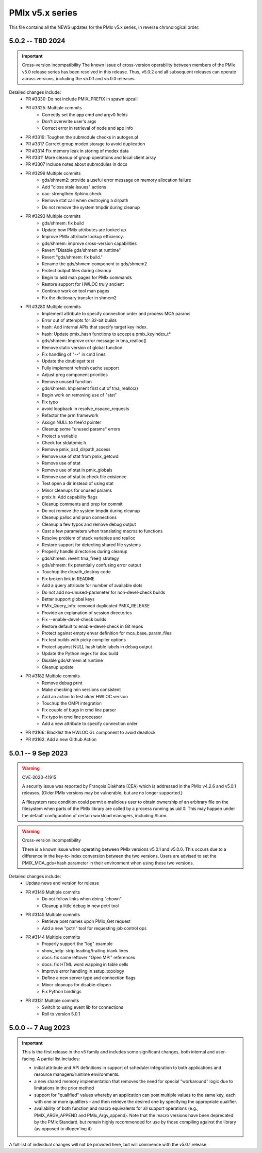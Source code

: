 PMIx v5.x series
================

This file contains all the NEWS updates for the PMIx v5.x
series, in reverse chronological order.

5.0.2 -- TBD 2024
----------------------
.. important:: Cross-version incompatibility
               The known issue of cross-version operability between
               members of the PMIx v5.0 release series has been
               resolved in this release. Thus, v5.0.2 and all subsequent
               releases can operate across versions, including the
               v5.0.1 and v5.0.0 releases.

Detailed changes include:
 - PR #3330: Do not include PMIX_PREFIX in spawn upcall
 - PR #3325: Multiple commits
    - Correctly set the app cmd and argv0 fields
    - Don't overwrite user's args
    - Correct error in retrieval of node and app info
 - PR #3319: Toughen the submodule checks in autogen.pl
 - PR #3317 Correct group modex storage to avoid duplication
 - PR #3314 Fix memory leak in storing of modex data
 - PR #3311 More cleanup of group operations and local client array
 - PR #3307 Include notes about submodules in docs
 - PR #3299 Multiple commits
    - gds/shmem2: provide a useful error message on memory allocation failure
    - Add "close stale issues" actions
    - oac: strengthen Sphinx check
    - Remove stat call when destroying a dirpath
    - Do not remove the system tmpdir during cleanup
 - PR #3293 Multiple commits
    - gds/shmem: fix build
    - Update how PMIx attributes are looked up.
    - Improve PMIx attribute lookup efficiency.
    - gds/shmem: improve cross-version capabilities
    - Revert "Disable gds/shmem at runtime"
    - Revert "gds/shmem: fix build."
    - Rename the gds/shmem component to gds/shmem2
    - Protect output files during cleanup
    - Begin to add man pages for PMIx commands
    - Restore support for HWLOC truly ancient
    - Continue work on tool man pages
    - Fix the dictionary transfer in shmem2
 - PR #3280 Multiple commits
    - Implement attribute to specify connection order and process MCA params
    - Error out of attempts for 32-bit builds
    - hash: Add internal APIs that specify target key index.
    - hash: Update pmix_hash functions to accept a pmix_keyindex_t*
    - gds/shmem: Improve error message in tma_realloc()
    - Remove static version of global function
    - Fix handling of "--" in cmd lines
    - Update the doubleget test
    - Fully implement refresh cache support
    - Adjust preg component priorities
    - Remove unused function
    - gds/shmem: Implement first cut of tma_realloc()
    - Begin work on removing use of "stat"
    - Fix typo
    - avoid loopback in resolve_nspace_requests
    - Refactor the prm framework
    - Assign NULL to free'd pointer
    - Cleanup some "unused params" errors
    - Protect a variable
    - Check for stdatomic.h
    - Remove pmix_osd_dirpath_access
    - Remove use of stat from pmix_getcwd
    - Remove use of stat
    - Remove use of stat in pmix_globals
    - Remove use of stat to check file existence
    - Test open a dir instead of using stat
    - Minor cleanups for unused params
    - pmix.h: Add capability flags
    - Cleanup comments and prep for commit
    - Do not remove the system tmpdir during cleanup
    - Cleanup palloc and prun connections
    - Cleanup a few typos and remove debug output
    - Cast a few parameters when translating macros to functions
    - Resolve problem of stack variables and realloc
    - Restore support for detecting shared file systems
    - Properly handle directories during cleanup
    - gds/shmem: revert tma_free() strategy
    - gds/shmem: fix potentially confusing error output
    - Touchup the dirpath_destroy code
    - Fix broken link in README
    - Add a query attribute for number of available slots
    - Do not add no-unused-parameter for non-devel-check builds
    - Better support global keys
    - PMIx_Query_info: removed duplicated PMIX_RELEASE
    - Provide an explanation of session directories
    - Fix --enable-devel-check builds
    - Restore default to enable-devel-check in Git repos
    - Protect against empty envar definition for mca_base_param_files
    - Fix test builds with picky compiler options
    - Protect against NULL hash table labels in debug output
    - Update the Python regex for doc build
    - Disable gds/shmem at runtime
    - Cleanup update
 - PR #3182 Multiple commits
    - Remove debug print
    - Make checking min versions consistent
    - Add an action to test older HWLOC version
    - Touchup the OMPI integration
    - Fix couple of bugs in cmd line parser
    - Fix typo in cmd line processor
    - Add a new attribute to specify connection order
 - PR #3166: Blacklist the HWLOC GL component to avoid deadlock
 - PR #3162: Add a new Github Action


5.0.1 -- 9 Sep 2023
----------------------
.. warning:: CVE-2023-41915

             A security issue was reported by François Diakhate (CEA)
             which is addressed in the PMIx v4.2.6 and v5.0.1 releases.
             (Older PMIx versions may be vulnerable, but are no longer
             supported.)

             A filesystem race condition could permit a malicious user
             to obtain ownership of an arbitrary file on the filesystem
             when parts of the PMIx library are called by a process
             running as uid 0. This may happen under the default
             configuration of certain workload managers, including Slurm.

.. warning:: Cross-version incompatibility

             There is a known issue when operating between
             PMIx versions v5.0.1 and v5.0.0. This occurs due
             to a difference in the key-to-index conversion
             between the two versions. Users are advised
             to set the PMIX_MCA_gds=hash parameter
             in their environment when using these two
             versions.

Detailed changes include:
 - Update news and version for release
 - PR #3149 Multiple commits
    - Do not follow links when doing "chown"
    - Cleanup a little debug in new pctrl tool
 - PR #3145 Multiple commits
    - Retrieve pset names upon PMIx_Get request
    - Add a new "pctrl" tool for requesting job control ops
 - PR #3144 Multiple commits
    - Properly support the "log" example
    - show_help: strip leading/trailing blank lines
    - docs: fix some leftover "Open MPI" references
    - docs: fix HTML word wapping in table cells
    - Improve error handling in setup_topology
    - Define a new server type and connection flags
    - Minor cleanups for disable-dlopen
    - Fix Python bindings
 - PR #3131 Multiple commits
    - Switch to using event lib for connections
    - Roll to version 5.0.1


5.0.0 -- 7 Aug 2023
----------------------
.. important:: This is the first release in the v5 family
               and includes some significant changes, both internal
               and user-facing. A partial list includes:

               * initial attribute and API definitions in support of
                 scheduler integration to both applications and
                 resource managers/runtime environments.

               * a new shared memory implementation that removes the need
                 for special "workaround" logic due to limitations in the
                 prior method

               * support for "qualified" values whereby an application
                 can post multiple values to the same key, each with one
                 or more qualifiers - and then retrieve the desired one
                 by specifying the appropriate qualifier.

               * availability of both function and macro equivalents
                 for all support operations (e.g., PMIX_ARGV_APPEND and
                 PMIx_Argv_append). Note that the macro versions have
                 been deprecated by the PMIx Standard, but remain highly
                 recommended for use by those compiling against the
                 library (as opposed to dlopen'ing it)

A full list of individual changes will not be provided here,
but will commence with the v5.0.1 release.
